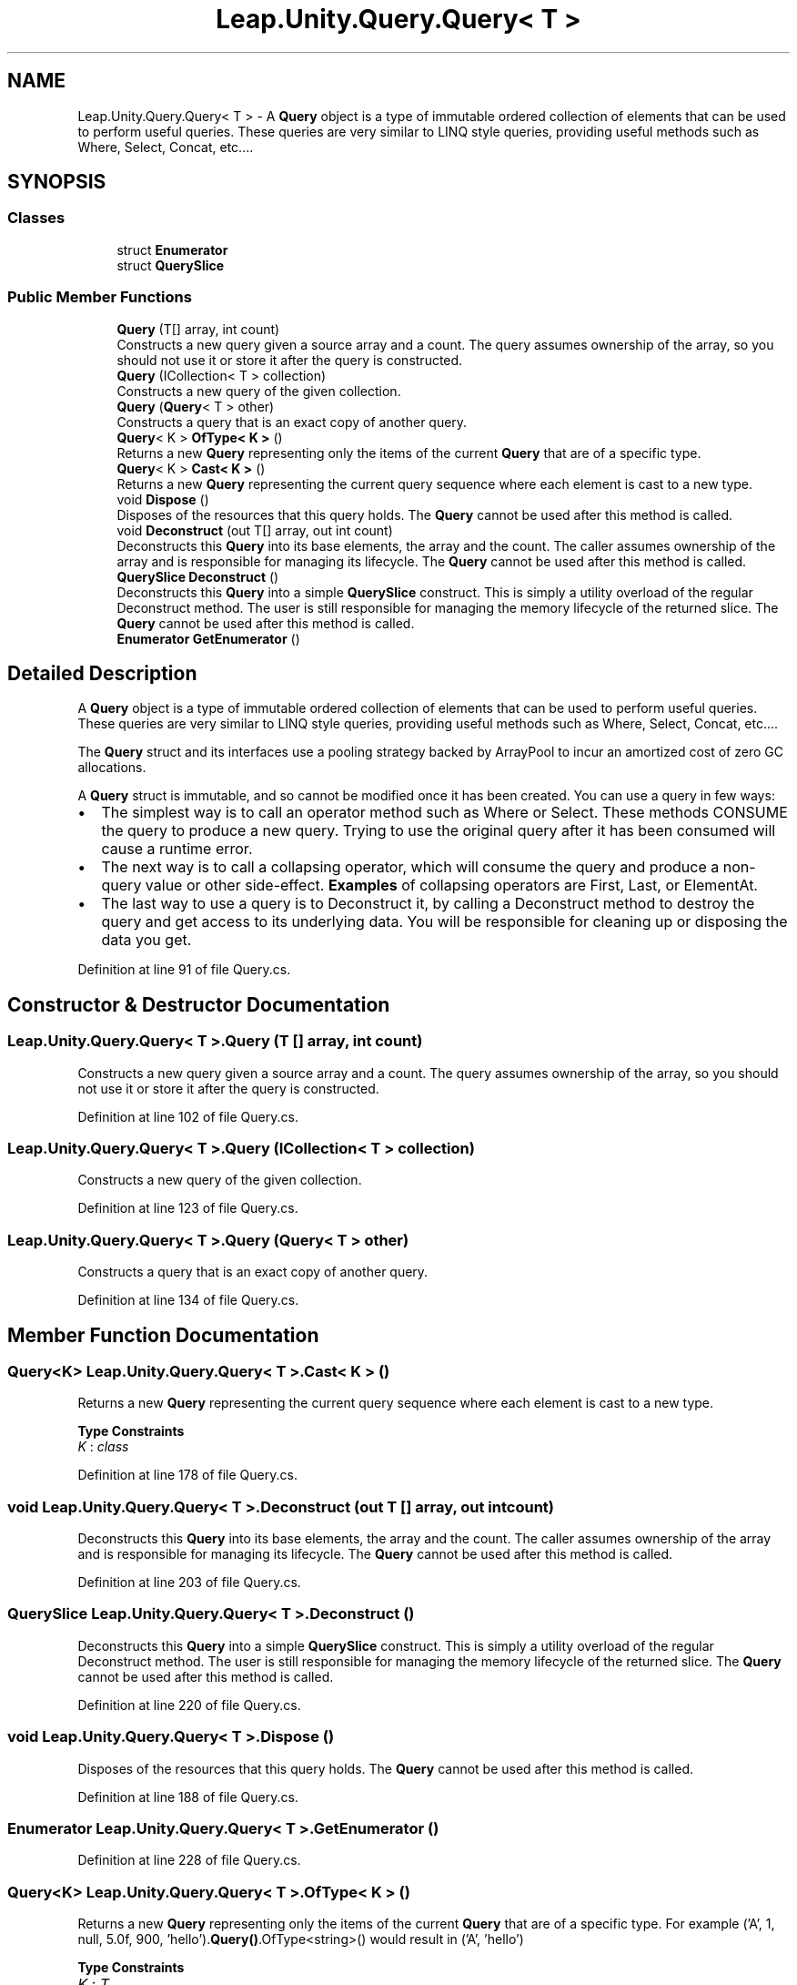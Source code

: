 .TH "Leap.Unity.Query.Query< T >" 3 "Sat Jul 20 2019" "Version https://github.com/Saurabhbagh/Multi-User-VR-Viewer--10th-July/" "Multi User Vr Viewer" \" -*- nroff -*-
.ad l
.nh
.SH NAME
Leap.Unity.Query.Query< T > \- A \fBQuery\fP object is a type of immutable ordered collection of elements that can be used to perform useful queries\&. These queries are very similar to LINQ style queries, providing useful methods such as Where, Select, Concat, etc\&.\&.\&.\&.  

.SH SYNOPSIS
.br
.PP
.SS "Classes"

.in +1c
.ti -1c
.RI "struct \fBEnumerator\fP"
.br
.ti -1c
.RI "struct \fBQuerySlice\fP"
.br
.in -1c
.SS "Public Member Functions"

.in +1c
.ti -1c
.RI "\fBQuery\fP (T[] array, int count)"
.br
.RI "Constructs a new query given a source array and a count\&. The query assumes ownership of the array, so you should not use it or store it after the query is constructed\&. "
.ti -1c
.RI "\fBQuery\fP (ICollection< T > collection)"
.br
.RI "Constructs a new query of the given collection\&. "
.ti -1c
.RI "\fBQuery\fP (\fBQuery\fP< T > other)"
.br
.RI "Constructs a query that is an exact copy of another query\&. "
.ti -1c
.RI "\fBQuery\fP< K > \fBOfType< K >\fP ()"
.br
.RI "Returns a new \fBQuery\fP representing only the items of the current \fBQuery\fP that are of a specific type\&. "
.ti -1c
.RI "\fBQuery\fP< K > \fBCast< K >\fP ()"
.br
.RI "Returns a new \fBQuery\fP representing the current query sequence where each element is cast to a new type\&. "
.ti -1c
.RI "void \fBDispose\fP ()"
.br
.RI "Disposes of the resources that this query holds\&. The \fBQuery\fP cannot be used after this method is called\&. "
.ti -1c
.RI "void \fBDeconstruct\fP (out T[] array, out int count)"
.br
.RI "Deconstructs this \fBQuery\fP into its base elements, the array and the count\&. The caller assumes ownership of the array and is responsible for managing its lifecycle\&. The \fBQuery\fP cannot be used after this method is called\&. "
.ti -1c
.RI "\fBQuerySlice\fP \fBDeconstruct\fP ()"
.br
.RI "Deconstructs this \fBQuery\fP into a simple \fBQuerySlice\fP construct\&. This is simply a utility overload of the regular Deconstruct method\&. The user is still responsible for managing the memory lifecycle of the returned slice\&. The \fBQuery\fP cannot be used after this method is called\&. "
.ti -1c
.RI "\fBEnumerator\fP \fBGetEnumerator\fP ()"
.br
.in -1c
.SH "Detailed Description"
.PP 
A \fBQuery\fP object is a type of immutable ordered collection of elements that can be used to perform useful queries\&. These queries are very similar to LINQ style queries, providing useful methods such as Where, Select, Concat, etc\&.\&.\&.\&. 

The \fBQuery\fP struct and its interfaces use a pooling strategy backed by ArrayPool to incur an amortized cost of zero GC allocations\&.
.PP
A \fBQuery\fP struct is immutable, and so cannot be modified once it has been created\&. You can use a query in few ways:
.IP "\(bu" 2
The simplest way is to call an operator method such as Where or Select\&. These methods CONSUME the query to produce a new query\&. Trying to use the original query after it has been consumed will cause a runtime error\&.
.IP "\(bu" 2
The next way is to call a collapsing operator, which will consume the query and produce a non-query value or other side-effect\&. \fBExamples\fP of collapsing operators are First, Last, or ElementAt\&.
.IP "\(bu" 2
The last way to use a query is to Deconstruct it, by calling a Deconstruct method to destroy the query and get access to its underlying data\&. You will be responsible for cleaning up or disposing the data you get\&. 
.PP

.PP
Definition at line 91 of file Query\&.cs\&.
.SH "Constructor & Destructor Documentation"
.PP 
.SS "\fBLeap\&.Unity\&.Query\&.Query\fP< T >\&.\fBQuery\fP (T [] array, int count)"

.PP
Constructs a new query given a source array and a count\&. The query assumes ownership of the array, so you should not use it or store it after the query is constructed\&. 
.PP
Definition at line 102 of file Query\&.cs\&.
.SS "\fBLeap\&.Unity\&.Query\&.Query\fP< T >\&.\fBQuery\fP (ICollection< T > collection)"

.PP
Constructs a new query of the given collection\&. 
.PP
Definition at line 123 of file Query\&.cs\&.
.SS "\fBLeap\&.Unity\&.Query\&.Query\fP< T >\&.\fBQuery\fP (\fBQuery\fP< T > other)"

.PP
Constructs a query that is an exact copy of another query\&. 
.PP
Definition at line 134 of file Query\&.cs\&.
.SH "Member Function Documentation"
.PP 
.SS "\fBQuery\fP<K> \fBLeap\&.Unity\&.Query\&.Query\fP< T >\&.Cast< K > ()"

.PP
Returns a new \fBQuery\fP representing the current query sequence where each element is cast to a new type\&. 
.PP
\fBType Constraints\fP
.TP
\fIK\fP : \fIclass\fP
.PP
Definition at line 178 of file Query\&.cs\&.
.SS "void \fBLeap\&.Unity\&.Query\&.Query\fP< T >\&.Deconstruct (out T [] array, out int count)"

.PP
Deconstructs this \fBQuery\fP into its base elements, the array and the count\&. The caller assumes ownership of the array and is responsible for managing its lifecycle\&. The \fBQuery\fP cannot be used after this method is called\&. 
.PP
Definition at line 203 of file Query\&.cs\&.
.SS "\fBQuerySlice\fP \fBLeap\&.Unity\&.Query\&.Query\fP< T >\&.Deconstruct ()"

.PP
Deconstructs this \fBQuery\fP into a simple \fBQuerySlice\fP construct\&. This is simply a utility overload of the regular Deconstruct method\&. The user is still responsible for managing the memory lifecycle of the returned slice\&. The \fBQuery\fP cannot be used after this method is called\&. 
.PP
Definition at line 220 of file Query\&.cs\&.
.SS "void \fBLeap\&.Unity\&.Query\&.Query\fP< T >\&.Dispose ()"

.PP
Disposes of the resources that this query holds\&. The \fBQuery\fP cannot be used after this method is called\&. 
.PP
Definition at line 188 of file Query\&.cs\&.
.SS "\fBEnumerator\fP \fBLeap\&.Unity\&.Query\&.Query\fP< T >\&.GetEnumerator ()"

.PP
Definition at line 228 of file Query\&.cs\&.
.SS "\fBQuery\fP<K> \fBLeap\&.Unity\&.Query\&.Query\fP< T >\&.OfType< K > ()"

.PP
Returns a new \fBQuery\fP representing only the items of the current \fBQuery\fP that are of a specific type\&. For example ('A', 1, null, 5\&.0f, 900, 'hello')\&.\fBQuery()\fP\&.OfType<string>() would result in ('A', 'hello') 
.PP
\fBType Constraints\fP
.TP
\fIK\fP : \fIT\fP
.PP
Definition at line 158 of file Query\&.cs\&.

.SH "Author"
.PP 
Generated automatically by Doxygen for Multi User Vr Viewer from the source code\&.
